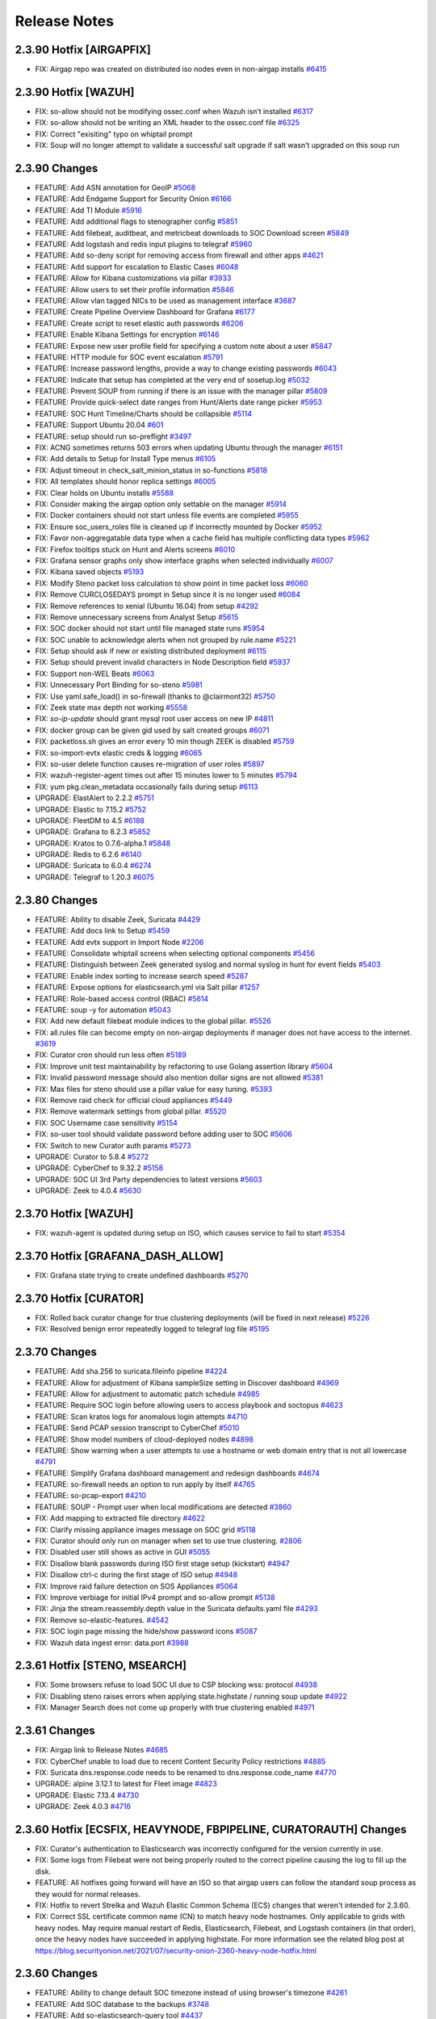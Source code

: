 .. _release-notes:

Release Notes
=============


2.3.90 Hotfix [AIRGAPFIX]
-------------------------

- FIX: Airgap repo was created on distributed iso nodes even in non-airgap installs `#6415 <https://github.com/Security-Onion-Solutions/securityonion/issues/6415>`_

2.3.90 Hotfix [WAZUH]
---------------------

- FIX: so-allow should not be modifying ossec.conf when Wazuh isn’t installed `#6317 <https://github.com/Security-Onion-Solutions/securityonion/issues/6317>`_
- FIX: so-allow should not be writing an XML header to the ossec.conf file `#6325 <https://github.com/Security-Onion-Solutions/securityonion/issues/6325>`_
- FIX: Correct "exisiting" typo on whiptail prompt
- FIX: Soup will no longer attempt to validate a successful salt upgrade if salt wasn’t upgraded on this soup run


2.3.90 Changes
----------------

- FEATURE: Add ASN annotation for GeoIP `#5068 <https://github.com/Security-Onion-Solutions/securityonion/issues/5068>`_
- FEATURE: Add Endgame Support for Security Onion `#6166 <https://github.com/Security-Onion-Solutions/securityonion/issues/6166>`_
- FEATURE: Add TI Module `#5916 <https://github.com/Security-Onion-Solutions/securityonion/issues/5916>`_
- FEATURE: Add additional flags to stenographer config `#5851 <https://github.com/Security-Onion-Solutions/securityonion/issues/5851>`_
- FEATURE: Add filebeat, auditbeat, and metricbeat downloads to SOC Download screen `#5849 <https://github.com/Security-Onion-Solutions/securityonion/issues/5849>`_
- FEATURE: Add logstash and redis input plugins to telegraf `#5960 <https://github.com/Security-Onion-Solutions/securityonion/issues/5960>`_
- FEATURE: Add so-deny script for removing access from firewall and other apps `#4621 <https://github.com/Security-Onion-Solutions/securityonion/issues/4621>`_
- FEATURE: Add support for escalation to Elastic Cases `#6048 <https://github.com/Security-Onion-Solutions/securityonion/issues/6048>`_
- FEATURE: Allow for Kibana customizations via pillar `#3933 <https://github.com/Security-Onion-Solutions/securityonion/issues/3933>`_
- FEATURE: Allow users to set their profile information `#5846 <https://github.com/Security-Onion-Solutions/securityonion/issues/5846>`_
- FEATURE: Allow vlan tagged NICs to be used as management interface `#3687 <https://github.com/Security-Onion-Solutions/securityonion/issues/3687>`_
- FEATURE: Create Pipeline Overview Dashboard for Grafana `#6177 <https://github.com/Security-Onion-Solutions/securityonion/issues/6177>`_
- FEATURE: Create script to reset elastic auth passwords `#6206 <https://github.com/Security-Onion-Solutions/securityonion/issues/6206>`_
- FEATURE: Enable Kibana Settings for encryption  `#6146 <https://github.com/Security-Onion-Solutions/securityonion/issues/6146>`_
- FEATURE: Expose new user profile field for specifying a custom note about a user `#5847 <https://github.com/Security-Onion-Solutions/securityonion/issues/5847>`_
- FEATURE: HTTP module for SOC event escalation `#5791 <https://github.com/Security-Onion-Solutions/securityonion/issues/5791>`_
- FEATURE: Increase password lengths, provide a way to change existing passwords `#6043 <https://github.com/Security-Onion-Solutions/securityonion/issues/6043>`_
- FEATURE: Indicate that setup has completed at the very end of sosetup.log `#5032 <https://github.com/Security-Onion-Solutions/securityonion/issues/5032>`_
- FEATURE: Prevent SOUP from running if there is an issue with the manager pillar `#5809 <https://github.com/Security-Onion-Solutions/securityonion/issues/5809>`_
- FEATURE: Provide quick-select date ranges from Hunt/Alerts date range picker `#5953 <https://github.com/Security-Onion-Solutions/securityonion/issues/5953>`_
- FEATURE: SOC Hunt Timeline/Charts should be collapsible `#5114 <https://github.com/Security-Onion-Solutions/securityonion/issues/5114>`_
- FEATURE: Support Ubuntu 20.04 `#601 <https://github.com/Security-Onion-Solutions/securityonion/issues/601>`_
- FEATURE: setup should run so-preflight `#3497 <https://github.com/Security-Onion-Solutions/securityonion/issues/3497>`_
- FIX: ACNG sometimes returns 503 errors when updating Ubuntu through the manager `#6151 <https://github.com/Security-Onion-Solutions/securityonion/issues/6151>`_
- FIX: Add details to Setup for Install Type menus `#6105 <https://github.com/Security-Onion-Solutions/securityonion/issues/6105>`_
- FIX: Adjust timeout in check_salt_minion_status in so-functions `#5818 <https://github.com/Security-Onion-Solutions/securityonion/issues/5818>`_
- FIX: All templates should honor replica settings `#6005 <https://github.com/Security-Onion-Solutions/securityonion/issues/6005>`_
- FIX: Clear holds on Ubuntu installs `#5588 <https://github.com/Security-Onion-Solutions/securityonion/issues/5588>`_
- FIX: Consider making the airgap option only settable on the manager `#5914 <https://github.com/Security-Onion-Solutions/securityonion/issues/5914>`_
- FIX: Docker containers should not start unless file events are completed `#5955 <https://github.com/Security-Onion-Solutions/securityonion/issues/5955>`_
- FIX: Ensure soc_users_roles file is cleaned up if incorrectly mounted by Docker `#5952 <https://github.com/Security-Onion-Solutions/securityonion/issues/5952>`_
- FIX: Favor non-aggregatable data type when a cache field has multiple conflicting data types `#5962 <https://github.com/Security-Onion-Solutions/securityonion/issues/5962>`_
- FIX: Firefox tooltips stuck on Hunt and Alerts screens `#6010 <https://github.com/Security-Onion-Solutions/securityonion/issues/6010>`_
- FIX: Grafana sensor graphs only show interface graphs when selected individually `#6007 <https://github.com/Security-Onion-Solutions/securityonion/issues/6007>`_
- FIX: Kibana saved objects `#5193 <https://github.com/Security-Onion-Solutions/securityonion/issues/5193>`_
- FIX: Modify Steno packet loss calculation to show point in time packet loss `#6060 <https://github.com/Security-Onion-Solutions/securityonion/issues/6060>`_
- FIX: Remove CURCLOSEDAYS prompt in Setup since it is no longer used `#6084 <https://github.com/Security-Onion-Solutions/securityonion/issues/6084>`_
- FIX: Remove references to xenial (Ubuntu 16.04) from setup `#4292 <https://github.com/Security-Onion-Solutions/securityonion/issues/4292>`_
- FIX: Remove unnecessary screens from Analyst Setup `#5615 <https://github.com/Security-Onion-Solutions/securityonion/issues/5615>`_
- FIX: SOC docker should not start until file managed state runs `#5954 <https://github.com/Security-Onion-Solutions/securityonion/issues/5954>`_
- FIX: SOC unable to acknowledge alerts when not grouped by rule.name `#5221 <https://github.com/Security-Onion-Solutions/securityonion/issues/5221>`_
- FIX: Setup should ask if new or existing distributed deployment `#6115 <https://github.com/Security-Onion-Solutions/securityonion/issues/6115>`_
- FIX: Setup should prevent invalid characters in Node Description field `#5937 <https://github.com/Security-Onion-Solutions/securityonion/issues/5937>`_
- FIX: Support non-WEL Beats `#6063 <https://github.com/Security-Onion-Solutions/securityonion/issues/6063>`_
- FIX: Unnecessary Port Binding for so-steno `#5981 <https://github.com/Security-Onion-Solutions/securityonion/issues/5981>`_
- FIX: Use yaml.safe_load() in so-firewall (thanks to @clairmont32) `#5750 <https://github.com/Security-Onion-Solutions/securityonion/issues/5750>`_
- FIX: Zeek state max depth not working `#5558 <https://github.com/Security-Onion-Solutions/securityonion/issues/5558>`_
- FIX: `so-ip-update` should grant mysql root user access on new IP `#4811 <https://github.com/Security-Onion-Solutions/securityonion/issues/4811>`_
- FIX: docker group can be given gid used by salt created groups `#6071 <https://github.com/Security-Onion-Solutions/securityonion/issues/6071>`_
- FIX: packetloss.sh gives an error every 10 min though ZEEK is disabled `#5759 <https://github.com/Security-Onion-Solutions/securityonion/issues/5759>`_
- FIX: so-import-evtx elastic creds & logging `#6065 <https://github.com/Security-Onion-Solutions/securityonion/issues/6065>`_
- FIX: so-user delete function causes re-migration of user roles `#5897 <https://github.com/Security-Onion-Solutions/securityonion/issues/5897>`_
- FIX: wazuh-register-agent times out after 15 minutes lower to 5 minutes `#5794 <https://github.com/Security-Onion-Solutions/securityonion/issues/5794>`_
- FIX: yum pkg.clean_metadata occasionally fails during setup `#6113 <https://github.com/Security-Onion-Solutions/securityonion/issues/6113>`_
- UPGRADE: ElastAlert to 2.2.2 `#5751 <https://github.com/Security-Onion-Solutions/securityonion/issues/5751>`_
- UPGRADE: Elastic to 7.15.2 `#5752 <https://github.com/Security-Onion-Solutions/securityonion/issues/5752>`_
- UPGRADE: FleetDM to 4.5 `#6188 <https://github.com/Security-Onion-Solutions/securityonion/issues/6188>`_
- UPGRADE: Grafana to 8.2.3 `#5852 <https://github.com/Security-Onion-Solutions/securityonion/issues/5852>`_
- UPGRADE: Kratos to 0.7.6-alpha.1 `#5848 <https://github.com/Security-Onion-Solutions/securityonion/issues/5848>`_
- UPGRADE: Redis to 6.2.6 `#6140 <https://github.com/Security-Onion-Solutions/securityonion/issues/6140>`_
- UPGRADE: Suricata to 6.0.4 `#6274 <https://github.com/Security-Onion-Solutions/securityonion/issues/6274>`_
- UPGRADE: Telegraf to 1.20.3 `#6075 <https://github.com/Security-Onion-Solutions/securityonion/issues/6075>`_


2.3.80 Changes
----------------

- FEATURE: Ability to disable Zeek, Suricata `#4429 <https://github.com/Security-Onion-Solutions/securityonion/issues/4429>`_
- FEATURE: Add docs link to Setup `#5459 <https://github.com/Security-Onion-Solutions/securityonion/issues/5459>`_
- FEATURE: Add evtx support in Import Node `#2206 <https://github.com/Security-Onion-Solutions/securityonion/issues/2206>`_
- FEATURE: Consolidate whiptail screens when selecting optional components `#5456 <https://github.com/Security-Onion-Solutions/securityonion/issues/5456>`_
- FEATURE: Distinguish between Zeek generated syslog and normal syslog in hunt for event fields `#5403 <https://github.com/Security-Onion-Solutions/securityonion/issues/5403>`_
- FEATURE: Enable index sorting to increase search speed `#5287 <https://github.com/Security-Onion-Solutions/securityonion/issues/5287>`_
- FEATURE: Expose options for elasticsearch.yml via Salt pillar `#1257 <https://github.com/Security-Onion-Solutions/securityonion/issues/1257>`_
- FEATURE: Role-based access control (RBAC) `#5614 <https://github.com/Security-Onion-Solutions/securityonion/issues/5614>`_
- FEATURE: soup -y for automation `#5043 <https://github.com/Security-Onion-Solutions/securityonion/issues/5043>`_
- FIX: Add new default filebeat module indices to the global pillar. `#5526 <https://github.com/Security-Onion-Solutions/securityonion/issues/5526>`_
- FIX: all.rules file can become empty on non-airgap deployments if manager does not have access to the internet. `#3619 <https://github.com/Security-Onion-Solutions/securityonion/issues/3619>`_
- FIX: Curator cron should run less often `#5189 <https://github.com/Security-Onion-Solutions/securityonion/issues/5189>`_
- FIX: Improve unit test maintainability by refactoring to use Golang assertion library  `#5604 <https://github.com/Security-Onion-Solutions/securityonion/issues/5604>`_
- FIX: Invalid password message should also mention dollar signs are not allowed `#5381 <https://github.com/Security-Onion-Solutions/securityonion/issues/5381>`_
- FIX: Max files for steno should use a pillar value for easy tuning. `#5393 <https://github.com/Security-Onion-Solutions/securityonion/issues/5393>`_
- FIX: Remove raid check for official cloud appliances `#5449 <https://github.com/Security-Onion-Solutions/securityonion/issues/5449>`_
- FIX: Remove watermark settings from global pillar. `#5520 <https://github.com/Security-Onion-Solutions/securityonion/issues/5520>`_
- FIX: SOC Username case sensitivity `#5154 <https://github.com/Security-Onion-Solutions/securityonion/issues/5154>`_
- FIX: so-user tool should validate password before adding user to SOC `#5606 <https://github.com/Security-Onion-Solutions/securityonion/issues/5606>`_
- FIX: Switch to new Curator auth params `#5273 <https://github.com/Security-Onion-Solutions/securityonion/pull/5273>`_
- UPGRADE: Curator to 5.8.4 `#5272 <https://github.com/Security-Onion-Solutions/securityonion/issues/5272>`_
- UPGRADE: CyberChef to 9.32.2 `#5158 <https://github.com/Security-Onion-Solutions/securityonion/issues/5158>`_
- UPGRADE: SOC UI 3rd Party dependencies to latest versions `#5603 <https://github.com/Security-Onion-Solutions/securityonion/issues/5603>`_
- UPGRADE: Zeek to 4.0.4 `#5630 <https://github.com/Security-Onion-Solutions/securityonion/issues/5630>`_


2.3.70 Hotfix [WAZUH]
----------------------

- FIX: wazuh-agent is updated during setup on ISO, which causes service to fail to start `#5354 <https://github.com/Security-Onion-Solutions/securityonion/issues/5354>`_

2.3.70 Hotfix [GRAFANA_DASH_ALLOW]
----------------------------------

- FIX: Grafana state trying to create undefined dashboards `#5270 <https://github.com/Security-Onion-Solutions/securityonion/pull/5270>`_

2.3.70 Hotfix [CURATOR]
-----------------------

- FIX: Rolled back curator change for true clustering deployments (will be fixed in next release) `#5226 <https://github.com/Security-Onion-Solutions/securityonion/issues/5226>`_
- FIX: Resolved benign error repeatedly logged to telegraf log file `#5195 <https://github.com/Security-Onion-Solutions/securityonion/issues/5195>`_

2.3.70 Changes
--------------

- FEATURE: Add sha.256 to suricata.fileinfo pipeline `#4224 <https://github.com/Security-Onion-Solutions/securityonion/issues/4224>`_
- FEATURE: Allow for adjustment of Kibana sampleSize setting in Discover dashboard `#4969 <https://github.com/Security-Onion-Solutions/securityonion/issues/4969>`_
- FEATURE: Allow for adjustment to automatic patch schedule `#4985 <https://github.com/Security-Onion-Solutions/securityonion/issues/4985>`_
- FEATURE: Require SOC login before allowing users to access playbook and soctopus `#4623 <https://github.com/Security-Onion-Solutions/securityonion/issues/4623>`_
- FEATURE: Scan kratos logs for anomalous login attempts `#4710 <https://github.com/Security-Onion-Solutions/securityonion/issues/4710>`_
- FEATURE: Send PCAP session transcript to CyberChef `#5010 <https://github.com/Security-Onion-Solutions/securityonion/issues/5010>`_
- FEATURE: Show model numbers of cloud-deployed nodes `#4898 <https://github.com/Security-Onion-Solutions/securityonion/issues/4898>`_
- FEATURE: Show warning when a user attempts to use a hostname or web domain entry that is not all lowercase `#4791 <https://github.com/Security-Onion-Solutions/securityonion/issues/4791>`_
- FEATURE: Simplify Grafana dashboard management and redesign dashboards `#4674 <https://github.com/Security-Onion-Solutions/securityonion/issues/4674>`_
- FEATURE: so-firewall needs an option to run apply by itself `#4765 <https://github.com/Security-Onion-Solutions/securityonion/issues/4765>`_
- FEATURE: so-pcap-export `#4210 <https://github.com/Security-Onion-Solutions/securityonion/issues/4210>`_
- FEATURE: SOUP - Prompt user when local modifications are detected  `#3860 <https://github.com/Security-Onion-Solutions/securityonion/issues/3860>`_
- FIX: Add mapping to extracted file directory `#4622 <https://github.com/Security-Onion-Solutions/securityonion/issues/4622>`_
- FIX: Clarify missing appliance images message on SOC grid `#5118 <https://github.com/Security-Onion-Solutions/securityonion/issues/5118>`_
- FIX: Curator should only run on manager when set to use true clustering. `#2806 <https://github.com/Security-Onion-Solutions/securityonion/issues/2806>`_
- FIX: Disabled user still shows as active in GUI `#5055 <https://github.com/Security-Onion-Solutions/securityonion/issues/5055>`_
- FIX: Disallow blank passwords during ISO first stage setup (kickstart) `#4947 <https://github.com/Security-Onion-Solutions/securityonion/issues/4947>`_
- FIX: Disallow ctrl-c during the first stage of ISO setup `#4948 <https://github.com/Security-Onion-Solutions/securityonion/issues/4948>`_
- FIX: Improve raid failure detection on SOS Appliances `#5064 <https://github.com/Security-Onion-Solutions/securityonion/issues/5064>`_
- FIX: Improve verbiage for initial IPv4 prompt and so-allow prompt `#5138 <https://github.com/Security-Onion-Solutions/securityonion/issues/5138>`_
- FIX: Jinja the stream.reassembly.depth value in the Suricata defaults.yaml file `#4293 <https://github.com/Security-Onion-Solutions/securityonion/issues/4293>`_
- FIX: Remove so-elastic-features. `#4542 <https://github.com/Security-Onion-Solutions/securityonion/issues/4542>`_
- FIX: SOC login page missing the hide/show password icons `#5087 <https://github.com/Security-Onion-Solutions/securityonion/issues/5087>`_
- FIX: Wazuh data ingest error: data.port `#3988 <https://github.com/Security-Onion-Solutions/securityonion/issues/3988>`_

2.3.61 Hotfix [STENO, MSEARCH]
------------------------------

- FIX: Some browsers refuse to load SOC UI due to CSP blocking wss: protocol `#4938 <https://github.com/Security-Onion-Solutions/securityonion/issues/4938>`_
- FIX: Disabling steno raises errors when applying state.highstate / running soup update `#4922 <https://github.com/Security-Onion-Solutions/securityonion/issues/4922>`_
- FIX: Manager Search does not come up properly with true clustering enabled `#4971 <https://github.com/Security-Onion-Solutions/securityonion/issues/4971>`_

2.3.61 Changes
--------------

- FIX: Airgap link to Release Notes `#4685 <https://github.com/Security-Onion-Solutions/securityonion/issues/4685>`_
- FIX: CyberChef unable to load due to recent Content Security Policy restrictions `#4885 <https://github.com/Security-Onion-Solutions/securityonion/issues/4885>`_
- FIX: Suricata dns.response.code needs to be renamed to dns.response.code_name `#4770 <https://github.com/Security-Onion-Solutions/securityonion/issues/4770>`_
- UPGRADE: alpine 3.12.1 to latest for Fleet image `#4823 <https://github.com/Security-Onion-Solutions/securityonion/issues/4823>`_
- UPGRADE: Elastic 7.13.4 `#4730 <https://github.com/Security-Onion-Solutions/securityonion/issues/4730>`_
- UPGRADE: Zeek 4.0.3 `#4716 <https://github.com/Security-Onion-Solutions/securityonion/issues/4716>`_

2.3.60 Hotfix [ECSFIX, HEAVYNODE, FBPIPELINE, CURATORAUTH] Changes
------------------------------------------------------------------
- FIX: Curator's authentication to Elasticsearch was incorrectly configured for the version currently in use.
- FIX: Some logs from Filebeat were not being properly routed to the correct pipeline causing the log to fill up the disk.
- FEATURE: All hotfixes going forward will have an ISO so that airgap users can follow the standard soup process as they would for normal releases.
- FIX: Hotfix to revert Strelka and Wazuh Elastic Common Schema (ECS) changes that weren't intended for 2.3.60.
- FIX: Correct SSL certificate common name (CN) to match heavy node hostnames. Only applicable to grids with heavy nodes. May require manual restart of Redis, Elasticsearch, Filebeat, and Logstash containers (in that order), once the heavy nodes have succeeded in applying highstate. For more information see the related blog post at https://blog.securityonion.net/2021/07/security-onion-2360-heavy-node-hotfix.html

2.3.60 Changes
--------------

- FEATURE: Ability to change default SOC timezone instead of using browser's timezone `#4261 <https://github.com/Security-Onion-Solutions/securityonion/issues/4261>`_
- FEATURE: Add SOC database to the backups `#3748 <https://github.com/Security-Onion-Solutions/securityonion/issues/3748>`_
- FEATURE: Add so-elasticsearch-query tool `#4437 <https://github.com/Security-Onion-Solutions/securityonion/issues/4437>`_
- FEATURE: Create a new Quick Drilldown option in SOC `#4469 <https://github.com/Security-Onion-Solutions/securityonion/issues/4469>`_
- FEATURE: Display Security Onion version number in so-setup `#3348 <https://github.com/Security-Onion-Solutions/securityonion/issues/3348>`_
- FEATURE: Elastic Auth `#1423 <https://github.com/Security-Onion-Solutions/securityonion/issues/1423>`_
- FEATURE: Implement retention policy for InfluxDB `#3264 <https://github.com/Security-Onion-Solutions/securityonion/issues/3264>`_
- FEATURE: New Grafana dashboards for InfluxDB RPs `#4609 <https://github.com/Security-Onion-Solutions/securityonion/issues/4609>`_
- FEATURE: Pillarize Filebeat Modules `#3859 <https://github.com/Security-Onion-Solutions/securityonion/issues/3859>`_
- FEATURE: Pivot from Alerts/Hunt to CyberChef `#4081 <https://github.com/Security-Onion-Solutions/securityonion/issues/4081>`_
- FEATURE: Pivot from SOC PCAP to CyberChef `#1596 <https://github.com/Security-Onion-Solutions/securityonion/issues/1596>`_
- FEATURE: Support adjustable SOC session timeout `#4586 <https://github.com/Security-Onion-Solutions/securityonion/issues/4586>`_
- FIX: Add a prompt when soup requires the path or cdrom device to be input `#3551 <https://github.com/Security-Onion-Solutions/securityonion/issues/3551>`_
- FIX: Add event_data to Elasticsearch template(s) `#4012 <https://github.com/Security-Onion-Solutions/securityonion/issues/4012>`_
- FIX: Allow for spaces in password on kickstart script (ISO)  `#1079 <https://github.com/Security-Onion-Solutions/securityonion/issues/1079>`_
- FIX: Change Acknowledge, Escalate, and expandEvent buttons from title to tooltip `#4497 <https://github.com/Security-Onion-Solutions/securityonion/issues/4497>`_
- FIX: Disallow so-suricata-start from running on the manager node `#2977 <https://github.com/Security-Onion-Solutions/securityonion/issues/2977>`_
- FIX: Ensure fixed PCAP files are readable by Suricata during so-import-pcap execution `#4636 <https://github.com/Security-Onion-Solutions/securityonion/issues/4636>`_
- FIX: Fail curl requests if the remote server responds with a failing status code `#4266 <https://github.com/Security-Onion-Solutions/securityonion/issues/4266>`_
- FIX: Implement error handling for soup `#3220 <https://github.com/Security-Onion-Solutions/securityonion/issues/3220>`_
- FIX: Improve PCAP job lookup performance by providing a tighter time range `#4320 <https://github.com/Security-Onion-Solutions/securityonion/issues/4320>`_
- FIX: Improve administrative username password prompt to prevent backspacing into text (ISO) `#3099 <https://github.com/Security-Onion-Solutions/securityonion/issues/3099>`_
- FIX: Improve soup for older installs `#4617 <https://github.com/Security-Onion-Solutions/securityonion/issues/4617>`_
- FIX: Include secure HTTP headers in nginx responses `#4267 <https://github.com/Security-Onion-Solutions/securityonion/issues/4267>`_
- FIX: Increase default search and proxy timeouts to 5 minutes `#4321 <https://github.com/Security-Onion-Solutions/securityonion/issues/4321>`_
- FIX: OS passwords including special characters like $ and ! `#4249 <https://github.com/Security-Onion-Solutions/securityonion/issues/4249>`_
- FIX: Prevent highstate failure during soup `#3559 <https://github.com/Security-Onion-Solutions/securityonion/issues/3559>`_
- FIX: Prevent so-thehive-cortex from continuing to build if an issue is encountered installing Python packages `#4032 <https://github.com/Security-Onion-Solutions/securityonion/issues/4032>`_
- FIX: Setup should not prompt for node description when running import or eval `#4004 <https://github.com/Security-Onion-Solutions/securityonion/issues/4004>`_
- FIX: Trying to delete old pcap job results in error `#4528 <https://github.com/Security-Onion-Solutions/securityonion/issues/4528>`_
- FIX: Websocket session cleanup overly aggressive `#4598 <https://github.com/Security-Onion-Solutions/securityonion/issues/4598>`_
- FIX: so-user should support spaces in passwords for Fleet and TheHive users `#4460 <https://github.com/Security-Onion-Solutions/securityonion/issues/4460>`_
- FIX: zeek leaving post-terminate crash logs on every shutdown `#4461 <https://github.com/Security-Onion-Solutions/securityonion/issues/4461>`_
- UPGRADE: Elastic to 7.13 `#4313 <https://github.com/Security-Onion-Solutions/securityonion/issues/4313>`_
- UPGRADE: Kratos to 0.6.3-alpha.1 `#4282 <https://github.com/Security-Onion-Solutions/securityonion/issues/4282>`_
- UPGRADE: Redmine 4.2 (For Playbook) `#4159 <https://github.com/Security-Onion-Solutions/securityonion/issues/4159>`_
- UPGRADE: Suricata 6.0.3 `#4661 <https://github.com/Security-Onion-Solutions/securityonion/issues/4661>`_

2.3.52 Changes
--------------

- FIX: packetloss.sh can cause Zeek to segfault `#4398 <https://github.com/Security-Onion-Solutions/securityonion/issues/4398>`_
- FIX: soup now generates repo tarball with correct folder structure `#4368 <https://github.com/Security-Onion-Solutions/securityonion/issues/4368>`_
- UPGRADE: Zeek 4.0.2 `#4395 <https://github.com/Security-Onion-Solutions/securityonion/issues/4395>`_

2.3.51 Changes
--------------

- FIX: Mixed case sensor hostnames lead to incomplete PCAP jobs `#4220 <https://github.com/Security-Onion-Solutions/securityonion/issues/4220>`_
- FIX: Reconcile InfluxDB/Grafana containers in certain setup modes `#4207 <https://github.com/Security-Onion-Solutions/securityonion/issues/4207>`_
- FIX: Turn down log level for Salt States and Zeek `#4231 <https://github.com/Security-Onion-Solutions/securityonion/issues/4231>`_
- FIX: Correct downloaded PCAP filename `#4234 <https://github.com/Security-Onion-Solutions/securityonion/issues/4234>`_
- FIX: Truncate /root/wait_for_web_response.log before each wait invocation `#4247 <https://github.com/Security-Onion-Solutions/securityonion/issues/4247>`_

2.3.50 Changes
--------------

- FEATURE: Add EPS Stats for Filebeat `#3872 <https://github.com/Security-Onion-Solutions/securityonion/issues/3872>`_
- FEATURE: Add copy-to-clipboard quick action menu option for copying a single field and value as 'field:value' `#3937 <https://github.com/Security-Onion-Solutions/securityonion/issues/3937>`_
- FEATURE: Add raid and so-status monitoring to SOC grid page `#3584 <https://github.com/Security-Onion-Solutions/securityonion/issues/3584>`_
- FEATURE: Add so-status to telegraf script executions and return a value `#3582 <https://github.com/Security-Onion-Solutions/securityonion/issues/3582>`_
- FEATURE: Add zeekctl wrapper script `#3441 <https://github.com/Security-Onion-Solutions/securityonion/issues/3441>`_
- FEATURE: Allow users to set an optional description for the node during setup `#2404 <https://github.com/Security-Onion-Solutions/securityonion/issues/2404>`_
- FEATURE: Initial implementation of enhanced websocket management `#3691 <https://github.com/Security-Onion-Solutions/securityonion/issues/3691>`_
- FEATURE: Combine proxy + package update questions into one menu `#3807 <https://github.com/Security-Onion-Solutions/securityonion/issues/3807>`_
- FEATURE: Configure NTP in Setup `#3053 <https://github.com/Security-Onion-Solutions/securityonion/issues/3053>`_
- FEATURE: Logstash pipeline stats wrapper `#3531 <https://github.com/Security-Onion-Solutions/securityonion/issues/3531>`_
- FEATURE: Need a way to have Hunt/Alerts perform groupbys that can optionally include event's that don't have a match for a group `#2347 <https://github.com/Security-Onion-Solutions/securityonion/issues/2347>`_
- FEATURE: Osquery WEL - Differentiate between Event & Ingest Timestamp `#3858 <https://github.com/Security-Onion-Solutions/securityonion/issues/3858>`_
- FEATURE: Provide customizable Login page banner content using markdown format `#3659 <https://github.com/Security-Onion-Solutions/securityonion/issues/3659>`_
- FEATURE: Provide customizable Overview tab content using markdown format `#3601 <https://github.com/Security-Onion-Solutions/securityonion/issues/3601>`_
- FEATURE: Redirect expired login form back to login page instead of showing error `#3690 <https://github.com/Security-Onion-Solutions/securityonion/issues/3690>`_
- FEATURE: Redirect to login when session expires `#3222 <https://github.com/Security-Onion-Solutions/securityonion/issues/3222>`_
- FEATURE: Show final selected options menu at the end of install `#3197 <https://github.com/Security-Onion-Solutions/securityonion/issues/3197>`_
- FEATURE: Show node and overall grid EPS on Grid Page `#3823 <https://github.com/Security-Onion-Solutions/securityonion/issues/3823>`_
- FEATURE: Telegraf should check for additional metrics if it is running on an appliance `#2716 <https://github.com/Security-Onion-Solutions/securityonion/issues/2716>`_
- FEATURE: VIM YAML Syntax Highlighting `#3966 <https://github.com/Security-Onion-Solutions/securityonion/issues/3966>`_
- FEATURE: allow for salt-minion start to be delayed on system start `#3543 <https://github.com/Security-Onion-Solutions/securityonion/issues/3543>`_
- FEATURE: check manager services (salt-master, so-status) during setup on a node `#1978 <https://github.com/Security-Onion-Solutions/securityonion/issues/1978>`_
- FEATURE: soup should check for OS updates `#3489 <https://github.com/Security-Onion-Solutions/securityonion/issues/3489>`_
- FIX: Alerts Total Found value should update when acknowledging or escalating `#2494 <https://github.com/Security-Onion-Solutions/securityonion/issues/2494>`_
- FIX: Alerts severity sort order `#1741 <https://github.com/Security-Onion-Solutions/securityonion/issues/1741>`_
- FIX: Change bro packet loss to be once per 2 minutes vs 30s `#3583 <https://github.com/Security-Onion-Solutions/securityonion/issues/3583>`_
- FIX: Check Zeek index close and delete settings for existing deployments `#3575 <https://github.com/Security-Onion-Solutions/securityonion/issues/3575>`_
- FIX: Firewall rules added via pillar only applies last hostgroup of the defined chain `#3709 <https://github.com/Security-Onion-Solutions/securityonion/issues/3709>`_
- FIX: Hunt not properly escaping special characters in Windows sysmon logs. `#3648 <https://github.com/Security-Onion-Solutions/securityonion/issues/3648>`_
- FIX: Hunt query for HTTP EXE downloads should work for both Zeek and Suricata `#3753 <https://github.com/Security-Onion-Solutions/securityonion/issues/3753>`_
- FIX: Incorrect retry syntax in CA and SSL states `#3948 <https://github.com/Security-Onion-Solutions/securityonion/issues/3948>`_
- FIX: Playbook Alert/Hunt showing incorrect timestamp `#2071 <https://github.com/Security-Onion-Solutions/securityonion/issues/2071>`_
- FIX: Properly handle unauthorized responses during API requests from SOC app `#2908 <https://github.com/Security-Onion-Solutions/securityonion/issues/2908>`_
- FIX: Reformat date/time on Grid and PCAP pages to enable sorting `#2686 <https://github.com/Security-Onion-Solutions/securityonion/issues/2686>`_
- FIX: Rename Fleet link in SOC to FleetDM `#3569 <https://github.com/Security-Onion-Solutions/securityonion/issues/3569>`_
- FIX: Suricata compress script should send it's output to /dev/null `#3917 <https://github.com/Security-Onion-Solutions/securityonion/issues/3917>`_
- FIX: Suricata cpu-affinity not being set if suriprocs is defined in minion pillar file. `#3926 <https://github.com/Security-Onion-Solutions/securityonion/issues/3926>`_
- FIX: TheHive Case Creation from Kibana Failure `#3870 <https://github.com/Security-Onion-Solutions/securityonion/issues/3870>`_
- FIX: WEL Shipping via Wazuh broken `#3857 <https://github.com/Security-Onion-Solutions/securityonion/issues/3857>`_
- FIX: Zeek Intel not working `#3850 <https://github.com/Security-Onion-Solutions/securityonion/issues/3850>`_
- FIX: ingest.timestamp should be date type `#3629 <https://github.com/Security-Onion-Solutions/securityonion/issues/3629>`_
- FIX: nmcli error during setup on Ubuntu + AMI `#3598 <https://github.com/Security-Onion-Solutions/securityonion/issues/3598>`_
- FIX: salt upgrade failure with versionlock `#3501 <https://github.com/Security-Onion-Solutions/securityonion/issues/3501>`_
- FIX: setup tries to connect to url used for proxy test even if the user chooses not to set one up `#3784 <https://github.com/Security-Onion-Solutions/securityonion/issues/3784>`_
- FIX: so-playbook-sync should only have one instance running `#3568 <https://github.com/Security-Onion-Solutions/securityonion/issues/3568>`_
- FIX: so-ssh-harden needs improvement `#3600 <https://github.com/Security-Onion-Solutions/securityonion/issues/3600>`_
- FIX: soup does not update /etc/soversion on distributed nodes `#3602 <https://github.com/Security-Onion-Solutions/securityonion/issues/3602>`_
- UPGRADE: Elastalert to 0.2.4-alt3 `#3947 <https://github.com/Security-Onion-Solutions/securityonion/issues/3947>`_
- UPGRADE: Salt 3003 `#3854 <https://github.com/Security-Onion-Solutions/securityonion/issues/3854>`_
- UPGRADE: Upgrade Grafana to 7.5.4 `#3916 <https://github.com/Security-Onion-Solutions/securityonion/issues/3916>`_
- UPGRADE: Upgrade external dependencies used by SOC `#3545 <https://github.com/Security-Onion-Solutions/securityonion/issues/3545>`_

2.3.50 Known Issues
-------------------

- If you had previously enabled Elastic Features and then upgrade to Security Onion 2.3.50 or higher, you may notice some features missing in Kibana. You can enable or disable features as necessary by clicking the main menu in the upper left corner, then click “Stack Management”, then click “Spaces”, then click “Default”. For more information, please see https://www.elastic.co/guide/en/kibana/master/xpack-spaces.html#spaces-control-feature-visibility.
- If you have node names in mixed case (rather than all lower case), the Grid page may show the nodes as being in the ``Fault`` state. This is a cosmetic issue and has been resolved with a hotfix: https://blog.securityonion.net/2021/05/security-onion-2350-hotfix-available.html

2.3.40 Changes
--------------

- FEATURE: Add option for HTTP Method Specification/POST to Hunt/Alerts Actions `#2904 <https://github.com/Security-Onion-Solutions/securityonion/issues/2904>`_
- FEATURE: Add option to configure proxy for various tools used during setup + persist the proxy configuration `#529 <https://github.com/Security-Onion-Solutions/securityonion/issues/529>`_
- FEATURE: Alerts/Hunt - Provide method for base64-encoding pivot value `#1749 <https://github.com/Security-Onion-Solutions/securityonion/issues/1749>`_
- FEATURE: Allow users to customize links in SOC `#1248 <https://github.com/Security-Onion-Solutions/securityonion/issues/1248>`_
- FEATURE: Display user who requested PCAP in SOC `#2775 <https://github.com/Security-Onion-Solutions/securityonion/issues/2775>`_
- FEATURE: Make SOC browser app connection timeouts adjustable `#2408 <https://github.com/Security-Onion-Solutions/securityonion/issues/2408>`_
- FEATURE: Move to FleetDM `#3483 <https://github.com/Security-Onion-Solutions/securityonion/issues/3483>`_
- FEATURE: Reduce field cache expiration from 1d to 5m, and expose value as a salt pillar `#3537 <https://github.com/Security-Onion-Solutions/securityonion/issues/3537>`_
- FEATURE: Refactor docker_clean salt state to use loop w/ inspection instead of hardcoded image list `#3113 <https://github.com/Security-Onion-Solutions/securityonion/issues/3113>`_
- FEATURE: Run so-ssh-harden during setup `#1932 <https://github.com/Security-Onion-Solutions/securityonion/issues/1932>`_
- FEATURE: SOC should only display links to tools that are enabled `#1643 <https://github.com/Security-Onion-Solutions/securityonion/issues/1643>`_
- FEATURE: Update Sigmac Osquery Field Mappings `#3137 <https://github.com/Security-Onion-Solutions/securityonion/issues/3137>`_
- FEATURE: User must accept the Elastic licence during setup `#3233 <https://github.com/Security-Onion-Solutions/securityonion/issues/3233>`_
- FEATURE: soup should output more guidance for distributed deployments at the end `#3340 <https://github.com/Security-Onion-Solutions/securityonion/issues/3340>`_
- FEATURE: soup should provide some initial information and then prompt the user to continue `#3486 <https://github.com/Security-Onion-Solutions/securityonion/issues/3486>`_
- FIX: Add cronjob for so-suricata-eve-clean script `#3515 <https://github.com/Security-Onion-Solutions/securityonion/issues/3515>`_
- FIX: Change Elasticsearch heap formula `#1686 <https://github.com/Security-Onion-Solutions/securityonion/issues/1686>`_
- FIX: Create a post install version loop in soup `#3102 <https://github.com/Security-Onion-Solutions/securityonion/issues/3102>`_
- FIX: Custom Kibana settings are not being applied properly on upgrades `#3254 <https://github.com/Security-Onion-Solutions/securityonion/issues/3254>`_
- FIX: Hunt query issues with quotes `#3320 <https://github.com/Security-Onion-Solutions/securityonion/issues/3320>`_
- FIX: IP Addresses don't work with .security `#3327 <https://github.com/Security-Onion-Solutions/securityonion/issues/3327>`_
- FIX: Improve DHCP leases query in Hunt `#3395 <https://github.com/Security-Onion-Solutions/securityonion/issues/3395>`_
- FIX: Improve Setup verbiage `#3422 <https://github.com/Security-Onion-Solutions/securityonion/issues/3422>`_
- FIX: Improve Suricata DHCP logging and parsing `#3397 <https://github.com/Security-Onion-Solutions/securityonion/issues/3397>`_
- FIX: Keep RELATED,ESTABLISHED rules at the top of iptables chains `#3288 <https://github.com/Security-Onion-Solutions/securityonion/issues/3288>`_
- FIX: Populate http.status_message field `#3408 <https://github.com/Security-Onion-Solutions/securityonion/issues/3408>`_
- FIX: Remove "types removal" deprecation messages from elastic log. `#3345 <https://github.com/Security-Onion-Solutions/securityonion/issues/3345>`_
- FIX: Reword + fix formatting on ES data storage prompt `#3205 <https://github.com/Security-Onion-Solutions/securityonion/issues/3205>`_
- FIX: SMTP shoud read SNMP on Kibana SNMP view `#3413 <https://github.com/Security-Onion-Solutions/securityonion/issues/3413>`_
- FIX: Sensors can temporarily show offline while processing large PCAP jobs `#3279 <https://github.com/Security-Onion-Solutions/securityonion/issues/3279>`_
- FIX: Soup should log to the screen as well as to a file `#3467 <https://github.com/Security-Onion-Solutions/securityonion/issues/3467>`_
- FIX: Strelka port 57314 not immediately relinquished upon restart `#3457 <https://github.com/Security-Onion-Solutions/securityonion/issues/3457>`_
- FIX: Switch SOC to pull from fieldcaps API due to field caching changes in Kibana 7.11 `#3502 <https://github.com/Security-Onion-Solutions/securityonion/issues/3502>`_
- FIX: Syntax error in /etc/sysctl.d/99-reserved-ports.conf `#3308 <https://github.com/Security-Onion-Solutions/securityonion/issues/3308>`_
- FIX: Telegraf hardcoded to use https and is not aware of elasticsearch features `#2061 <https://github.com/Security-Onion-Solutions/securityonion/issues/2061>`_
- FIX: Zeek Index Close and Delete Count for curator `#3274 <https://github.com/Security-Onion-Solutions/securityonion/issues/3274>`_
- FIX: so-cortex-user-add and so-cortex-user-enable use wrong pillar value for api key `#3388 <https://github.com/Security-Onion-Solutions/securityonion/issues/3388>`_
- FIX: so-rule does not completely apply change `#3289 <https://github.com/Security-Onion-Solutions/securityonion/issues/3289>`_
- FIX: soup should recheck disk space after it tries to clean up. `#3235 <https://github.com/Security-Onion-Solutions/securityonion/issues/3235>`_
- UPGRADE: Elastic 7.11.2 `#3389 <https://github.com/Security-Onion-Solutions/securityonion/issues/3389>`_
- UPGRADE: Suricata 6.0.2 `#3217 <https://github.com/Security-Onion-Solutions/securityonion/issues/3217>`_
- UPGRADE: Zeek 4 `#3216 <https://github.com/Security-Onion-Solutions/securityonion/issues/3216>`_
- UPGRADE: Zeek container to use Python 3 `#1113 <https://github.com/Security-Onion-Solutions/securityonion/issues/1113>`_
- UPGRADE: docker-ce to latest `#3493 <https://github.com/Security-Onion-Solutions/securityonion/issues/3493>`_

2.3.40 Known Issues
-------------------

- There was a typo in the Zeek index close and delete settings. We've fixed this for new installs in https://github.com/Security-Onion-Solutions/securityonion/issues/3274. If your deployment has more than 45 days of open Zeek indices, you may want to review these settings in ``/opt/so/saltstack/local/pillar/global.sls`` and modify them as necessary. This is being tracked in https://github.com/Security-Onion-Solutions/securityonion/issues/3575.
- If you had previously enabled Elastic Features and then upgrade to Security Onion 2.3.40 or higher, you may notice some features missing in Kibana. You can enable or disable features as necessary by clicking the main menu in the upper left corner, then click “Stack Management”, then click “Spaces”, then click “Default”. For more information, please see https://www.elastic.co/guide/en/kibana/master/xpack-spaces.html#spaces-control-feature-visibility.
- If you upgrade to 2.3.40 and then :ref:`kibana` says ``Kibana server is not ready yet`` even after waiting a few minutes for it to fully initialize, then take a look at the Diagnostic Logging section of the :ref:`kibana` section.

2.3.30 Changes
--------------

- Zeek is now at version 3.0.13.
- CyberChef is now at version 9.27.2. 
- Elastic components are now at version 7.10.2. This is the last version that uses the Apache license.
- Suricata is now at version 6.0.1.
- Salt is now at version 3002.5.
- Suricata metadata parsing is now vastly improved.
- If you choose Suricata for metadata parsing, it will now extract files from the network and send them to Strelka. You can add additional mime types here: https://github.com/Security-Onion-Solutions/securityonion/blob/dev/salt/idstools/sorules/extraction.rules
- It is now possible to filter Suricata events from being written to the logs. This is a new Suricata 6 feature. We have included some examples here: https://github.com/Security-Onion-Solutions/securityonion/blob/dev/salt/idstools/sorules/filters.rules
- The Kratos docker container will now perform DNS lookups locally before reaching out to the network DNS provider.
- Network configuration is now more compatible with manually configured OpenVPN or Wireguard VPN interfaces. 
- so-sensor-clean will no longer spawn multiple instances.
- Suricata eve.json logs will now be cleaned up after 7 days. This can be changed via the pillar setting.
- Fixed a security issue where the backup directory had improper file permissions. 
- The automated backup script on the manager now backs up all keys along with the salt configurations. Backup retention is now set to 7 days.
- Strelka logs are now being rotated properly. 
- Elastalert can now be customized via a pillar. 
- Introduced new script ``so-monitor-add`` that allows the user to easily add interfaces to the bond for monitoring.
- Setup now validates all user input fields to give up-front feedback if an entered value is invalid.
- There have been several changes to improve install reliability. Many install steps have had their validation processes reworked to ensure that required tasks have been completed before moving on to the next step of the install.
- Users are now warned if they try to set "securityonion" as their hostname. 
- The ISO should now identify xvda and nvme devices as install targets.
- At the end of the first stage of the ISO setup, the ISO device should properly unmount and eject.
- The text selection of choosing Suricata vs Zeek for metadata is now more descriptive.
- The logic for properly setting the LOG_SIZE_LIMIT variable has been improved.
- When installing on Ubuntu, Setup will now wait for cloud init to complete before trying to start the install of packages.
- The firewall state runs considerably faster now. 
- ICMP timestamps are now disabled.
- Copyright dates on all Security Onion specific files have been updated.
- `so-tcpreplay` (and indirectly `so-test`) should now work properly.
- The Zeek packet loss script is now more accurate.
- Grafana now includes an estimated EPS graph for events ingested on the manager.
- Updated Elastalert to release `0.2.4-alt2` based on the https://github.com/jertel/elastalert alt branch.
- Pivots from Alerts/Hunts to action links will properly URI encode values.
- Hunt timeline graph will properly scale the data point interval based on the search date range.
- Grid interface will properly show "Search" as the node type instead of "so-node".
- Import node now supports airgap environments.
- The so-mysql container will now show "healthy" when viewing the `docker ps` output.
- The Soctopus configuration now uses private IPs instead of public IPs, allowing network communications to succeed within the grid.
- The Correlate action in Hunt now groups the OR filters together to ensure subsequent user-added filters are correctly ANDed to the entire OR group.
- Add support to `so-firewall` script to display existing port groups and host groups.
- Hive init during Setup will now properly check for a running ES instance and will retry connectivity checks to TheHive before proceeding.
- Changes to the .security analyzer yields more accurate query results when using Playbook.
- Several Hunt queries have been updated.
- The pfSense firewall log parser has been updated to improve compatibility.
- Kibana dashboard hyperlinks have been updated for faster navigation.
- Added a new ``so-rule`` script to make it easier to disable, enable, and modify SIDs.
- ISO now gives the option to just configure the network during setup.

2.3.30 Known Issues
-------------------

- Heavy Nodes are currently not compatible with Elastic true clustering: https://github.com/Security-Onion-Solutions/securityonion/issues/3226
- Custom Kibana settings are not being applied properly on upgrades: https://github.com/Security-Onion-Solutions/securityonion/issues/3254

2.3.21 Changes
--------------

- soup has been refactored. You will need to run it a few times to get all the changes properly. We are working on making this even easier for future releases.
- soup now has awareness of Elastic Features and now downloads the appropriate Docker containers.
- The Sensors interface has been renamed to Grid. This interface now includes all Security Onion nodes.
- Grid interface now includes the status of the node. The status currently shows either Online (blue) or Offline (orange). If a node does not check-in on time then it will be marked as Offline.
- Grid interface now includes the IP and Role of each node in the grid. 
- Grid interface includes a new Filter search input to filter the visible list of grid nodes to a desired subset. As an example, typing in "sensor" will hide all nodes except those that behave as a sensor.
- The Grid description field can now be customized via the local minion pillar file for each node.
- SOC will now draw attention to an unhealthy situation within the grid or with the connection between the user's browser and the manager node. For example, when the Grid has at least one Offline node the SOC interface will show an exclamation mark in front of the browser tab's title and an exclamation mark next to the Grid menu option in SOC. Additionally, the favicon will show an orange marker in the top-right corner (dynamic favicons not supported in Safari). Additionally, if the user's web browser is unable to communicate with the manager the unhealth indicators appear along with a message at the top of SOC that states there is a connection problem.
- Docker has been upgraded to the latest version.
- Docker should be more reliable now as Salt is now managing daemon.json.
- You can now install Elastic in a traditional cluster. When setting up the manager select Advanced and follow the prompts. Replicas are controlled in global.sls.
- You can now use Hot and Warm routing with Elastic in a traditional cluster. You can change the box.type in the minion's sls file. You will need to create a curator job to re-tag the indexes based on your criteria.
- Telegraf has been updated to version 1.16.3.
- Grafana has been updated to 7.3.4 to resolve some XSS vulnerabilities.
- Grafana graphs have been changed to graphs vs guages so alerting can be set up. 
- Grafana is now completely pillarized, allowing users to customize alerts and making it customizable for email, Slack, etc. See the docs here: https://securityonion.net/docs/grafana
- Yara rules now should properly install on non-airgap installs. Previously, users had to wait for an automated job to place them in the correct location.
- Strelka backend will not stop itself any more. Previously, its behavior was to shut itself down after fifteen minutes and wait for Salt to restart it to look for work before shutting down again.
- Strelka daily rule updates are now logged to `/nsm/strelka/log/yara-update.log`
- Several changes to the setup script to improve install reliability.
- Airgap now supports the import node type.
- Custom Zeek file extraction values in the pillar now work properly.
- TheHive has been updated to support Elastic 7.
- Cortex image now includes whois package to correct an issue with the CERTatPassiveDNS analyzer.
- Hunt and Alert quick action menu has been refactored into submenus.
- New clipboard quick actions now allow for copying fields or entire events to the clipboard.
- PCAP Add Job form now retains previous job details for quickly adding additional jobs. A new Clear button now exists at the bottom of this form to clear out these fields and forget the previous job details.
- PCAP Add Job form now allows users to perform arbitrary PCAP lookups of imported PCAP data (data imported via the `so-import-pcap` script).
- Downloads page now allows direct download of Wazuh agents for Linux, Mac, and Windows from the manager, and shows the version of Wazuh and Elastic installed with Security Onion.
- PCAP job interface now shows additional job filter criteria when expanding the job filter details.
- Upgraded authentication backend to Kratos 0.5.5.
- SOC tables with the "Rows per Page" dropdown no longer show truncated page counts.
- Several Hunt errors are now more descriptive, particularly those around malformed queries.
- SOC Error banner has been improved to avoid showing raw HTML syntax, making connection and server-side errors more readable.
- Hunt and Alerts interfaces will now allow pivoting to PCAP from a group of results if the grouped results contain a network.community_id field.
- New "Correlate" quick action will pivot to a new Hunt search for all events that can be correlated by at least one of various event IDs.
- Fixed bug that caused some Hunt queries to not group correctly without a .keyword suffix. This has been corrected so that the .keyword suffix is no longer necessary on those groupby terms.
- Fixed issue where PCAP interface loses formatting and color coding when opening multiple PCAP tabs.
- Alerts interface now has a Refresh button that allows users to refresh the current alerts view without refreshing the entire SOC application.
- Hunt and Alerts interfaces now have an auto-refresh dropdown that will automatically refresh the current view at the selected frequency.
- The `so-elastalert-test` script has been refactored to work with Security Onion 2.3.
- The included Logstash image now includes Kafka plugins.
- Wazuh agent registration process has been improved to support slower hardware and networks.
- An Elasticsearch ingest pipeline has been added for suricata.ftp_data.
- Elasticsearch's indices.query.bool.max_clause_count value has been increased to accommodate a slightly larger number of fields (1024 -> 1500) when querying using a wildcard.
- On nodes being added to an existing grid, setup will compare the version currently being installed to the manager (>=2.3.20), pull the correct Security Onion version from the manager if there is a mismatch, and run that version.
- Setup will gather any errors found during a failed install into /root/errors.log for easy copy/paste and debugging.
- Selecting Suricata as the metadata engine no longer results in the install failing.
- so-rule-update now accepts arguments to idstools.  For example, ``so-rule-update -f`` will force idstools to pull rules, ignoring the default 15-minute pull limit. 



2.3.10 Changes
--------------

- UEFI installs with multiple disks should work as intended now.
- Telegraf scripts will now make sure they are not already running before execution.
- You are now prompted during setup if you want to change the docker IP range. If you change this it needs to be the same on all nodes in the grid.
- Soup will now download the new containers before stopping anything. If anything fails it will now exit and leave the grid at the current version.
- All containers are now hosted on quay.io to prevent pull limitations. We are now using GPG keys to determine if the image is from Security Onion.
- Osquery installers have been updated to osquery 4.5.1
- Fix for bug where Playbook was not removing the Elastalert rules for inactive Plays
- Exifdata reported by Strelka is now constrained to a single multi-valued field to prevent mapping explosion (scan.exiftool). 
- Resolved issue with Navigator layer(s) not loading correctly.
- Wazuh authd is now started by default on port 1515/tcp.
- Wazuh API default credentials are now removed after setup.  Scripts have been added for API user management.
- Upgraded Salt to 3002.2 due to CVEs.
- If salt-minion is unable to apply states after the defined threshold, we assume salt-minion is in a bad state and the salt-minion service will be restarted.
- Fixed bug that prevented mysql from installing for Fleet if Playbook wasn't also installed.
- so-status will now show ``STARTING`` or ``WAIT_START``, instead of ``ERROR`` if so-status is run before a salt highstate has started or finished for the first time after system startup
- Stenographer can now be disabled on a sensor node by setting the pillar ``steno:enabled:false`` in its ``minion.sls`` file or globally if set in the ``global.sls`` file
- Added ``so-ssh-harden`` script that runs the commands listed in :ref:`ssh`.
- NGINX now redirects the browser to the hostname/IP address/FQDN based on ``global:url_base``
- MySQL state now waits for MySQL server to respond to a query before completing
- Added Analyst option to network installs
- Acknowledging (and Escalating) alerts did not consistently remove the alert from the visible list; this has been corrected.
- Escalating alerts that have a ``rule.case_template`` field defined will automatically assign that case template to the case generated in TheHive.
- Alerts and Hunt interface quick action bar has been converted into a vertical menu to improve quick action option clarity. Related changes also eliminated the issues that occurred when the quick action bar was appearing to the left of the visible browser area.
- Updated Go to newer version to fix a timezone, daylight savings time (DST) issue that resulted in Alerts and Hunt interfaces not consistently showing results.
- Improved Hunt and Alert table sorting.
- Alerts interface now allows absolute time searches.
- Alerts interface 'Hunt' quick action is now working as intended.
- Alerts interface 'Ack' icon tooltip has been changed from 'Dismiss' to 'Acknowledge' for consistency.
- Hunt interface bar charts will now show the quick action menu when clicked instead of assuming the click was intended to add an include filter.
- Hunt interface quick action will now cast a wider net on field searches.
- Now explicitly preventing the use of a dollar sign ($) character in web user passwords during setup.
- Cortex container will now restart properly if the SO host was not gracefully shutdown.
- Added syslog plugin to the logstash container; this is not in-use by default but available for those users that choose to use it.
- Winlogbeat download package is now available from the SOC Downloads interface.
- Upgraded Kratos authentication system.
- Added new Reset Defaults button to the SOC Profile Settings interface which allows users to reset all local browser SOC customizations back to their defaults. This includes things like default sort column, sort order, items per page, etc.

2.3.10 Known Issues
-------------------

- For Ubuntu, non master nodes, you may need to ssh to each node and run ``salt-call state.highstate`` in order initiate the update. To verify if this needs to be done on remote nodes, from the master, run ``salt \* pkg.version salt-minion`` after 30 minutes following the initial soup update. If the node does not return that is it running Salt 3002.2, then the node will need to manually be highstated locally from the node to complete the update.

- During soup, you may see the following during the first highstate run, it can be ignored: ``Rendering SLS '<some_sls_here>' failed: Jinja variable 'list object' has no attribute 'values'``. The second highstate will complete without that error.

- During install or soup, there is a false positive failure condition that can occur. It is caused by ``[ERROR   ] Failed to add job <job_name> to schedule.``. This error indicates that Salt was unable to add a job to a schedule. If you see this in setup or soup log, it can be confirmed if this is false positive or not by running ``salt-call schedule.list`` on the node that saw the error. If the job isn't in the schedule list, run ``salt-call state.highstate`` and check if the job was added after it completes.
    

2.3.2 Changes
-------------

- Elastic components have been upgraded to 7.9.3.
- Fixed an issue where curator was unable to delete a closed index.
- Cheat sheet is now available for airgap installs.


2.3.1 Changes
-------------

- Fixed a SOC issue in airgap mode that was preventing people from logging in.
- Downloading Elastic features images will now download the correct images.
- Winlogbeat download no longer requires Internet access.
- Adjusted Alerts quick action bar to allow searching for a specific value while remaining in Alerts view.
- /nsm will properly display disk usage on the standalone Grafana dashboard.
- The manager node now has syslog listener enabled by default (you'll still need to allow syslog traffic through the firewall of course).
- Fixed an issue when creating host groups with so-firewall.


2.3.1 Known Issues
------------------

- It is still possible to update your grid from any release candidate to 2.3. However, if you have a true production deployment, then we recommend a fresh image and install for best results.
- In 2.3.0 we made some changes to data types in the elastic index templates. This will cause some errors in Kibana around field conflicts. You can address this in 2 ways:

  - Delete all the data on the ES nodes (preserving all of your other settings such as BPFs) by running ``sudo so-elastic-clear`` on all the search nodes.
  - Re-index the data. This is not a quick process but you can find more information at https://docs.securityonion.net/en/2.3/elasticsearch.html#re-indexing
- Please be patient as we update our documentation. We have made a concerted effort to update as much as possible but some things still may be incorrect or ommited. If you have questions or feedback, please start a discussion at https://securityonion.net/discuss.
- Once you update your grid to 2.3, any new nodes that join the grid must be 2.3 so if you try to join an older node it will fail. For best results, use the latest 2.3 ISO (or 2.3 installer from github) when joining to a 2.3 grid.
- Shipping Windows Eventlogs with Osquery will fail intermittently with utf8 errors logged in the Application log. This is scheduled to be fixed in Osquery 4.5.
- When running soup to upgrade from older versions to 2.3, there is a Salt error that may occur during the final highstate. This error is related to the patch_os_schedule and can be ignored as it should not occur again in subsequent highstates.
- When Search Nodes are upgraded from older versions to 2.3, there is a chance of a race condition where certificates are missing. This will show errors in the manager log to the remote node. To fix this run the following on the search node that is having the issue:

  - Stop elasticsearch - ``sudo so-elasticsearch-stop``
  - Run the SSL state - ``sudo salt-call state.apply ssl``
  - Restart elasticsearch - ``sudo so-elasticsearch-restart``
- If you are upgrading from RC1 you might see errors around registry:2 missing. This error does not break the actual upgrade. To fix, run the following on the manager: 

  - Stop the Docker registry - ``sudo docker stop so-dockerregistry``
  - Remove the container - ``sudo docker rm so-dockerregistry``
  - Run the registry state - ``sudo salt-call state.apply registry``
  
  
2.3.0 Changes
-------------

- We have a new :ref:`alerts` interface for reviewing alerts and acknowledging or escalating them. Escalating creates a new case in :ref:`hive`. Please note that :ref:`hive` no longer receives alerts directly. 
- Kibana no longer presents the option to create alerts from events, but instead allows creation of cases from events.
- Our Security Onion ISO now works for UEFI as well as Secure Boot.
- :ref:`airgap` deployments can now be updated using the latest ISO. Please read this documentation carefully. 
- :ref:`suricata` has been updated to version 5.0.4.
- :ref:`zeek` has been updated to version 3.0.11.
- :ref:`stenographer` has been updated to the latest version.
- :ref:`soup` will now attempt to clean up old docker images to free up space.
- :ref:`hunt` actions can be customized via ``hunt.actions.json``.
- :ref:`hunt` queries can be customized via ``hunt.queries.json``.
- :ref:`hunt` event fields can be customized via ``hunt.eventfields.json``.
- :ref:`alerts` actions can be customized via ``alerts.actions.json``.
- :ref:`alerts` queries can be customized via ``alerts.queries.json``.
- :ref:`alerts` event fields can be customized via ``alerts.eventfields.json``.
- This help documentation is now viewable offline for airgap installations.
- The script `so-user-add` will now validate the password is acceptable before attempting to create the user.
- :ref:`playbook` and :ref:`grafana` no longer use static passwords for their admin accounts.
- :ref:`analyst-vm` now comes with NetworkMiner 2.6 installed.
- :ref:`strelka` YARA matches now generate alerts that can be viewed through the Alerts interface .


2.2.0 Changes
-------------

- Setup now includes an option for airgap installations
- Playbook now works properly when installed in airgap mode
- Added so-analyst script to create an analyst workstation with GNOME desktop, Chromium browser, Wireshark, and NetworkMiner
- Upgraded Zeek to version 3.0.10 to address a recent security issue
- Upgraded Docker to latest version
- Re-worked IDSTools to make it easier to modify
- Added so-* tools to the default path so you can now tab complete
- so-status can now be run from a manager node to get the status of a remote node. Run salt <target> so.status
- Salt now prevents states from running on a node that it shouldn't so you can't, for example, accidentally apply the elasticsearch state on a forward node
- Added logic to check for Salt mine corruption and recover automatically
- Collapsed Hunt filter icons and action links into a new quick action bar that will appear when a field value is clicked; actions include:

  - Filtering the hunt query
  - Pivot to PCAP
  - Create an alert in TheHive
  - Google search for the value
  - Analyze the value on VirusTotal.com
- Fixed minor bugs in Hunt user interface relating to most-recently used queries, tooltips, and more
- ``so-user-add`` now automatically adds users to Fleet and TheHive (in addition to SOC)
- Introduced ``so-user-disable`` and ``so-user-enable`` commands which allows administrators to lock out users that are no longer permitted to use Security Onion
- Added icon to SOC Users list representing their active or locked out status
- Removed User delete action from SOC interface in favor of disabling users for audit purposes
- Prune old PCAP job data from sensors once the results are streamed back to the manager node
- Hunt filtering to a specific value will search across all fields instead of only the field that was originally clicked
- Limiting PCAP jobs to extract at most 2GB from a sensor to avoid users accidentally requesting unreasonably large PCAP via the web interface
- ``so-test`` is back - run it to easily replay PCAPs and verify that all the components are working as expected
- New Elasticsearch subfield (``.security``) based on the new community-driven analyzer from @neu5ron - https://github.com/neu5ron/es_stk
- Playbook now uses the new .security subfield for case-insensitive wildcard searches


2.1.0 Changes
-------------

- Fixed an issue where the console was timing out and making it appear that the installer was hung
- Introduced Import node type ideal for running so-import-pcap to import pcap files and view the resulting logs in Hunt or Kibana
- Moved static.sls to global.sls to align the name with the functionality
- Traffic between nodes in a distributed deployment is now fully encrypted
- Playbook

  - Elastalert now runs active Plays every 3 minutes
  - Changed default rule-update config to only import Windows rules from the Sigma Community repo
  - Lots of bug fixes & stability improvements
- Ingest Node parsing updates for Osquery and Winlogbeat - implemented single pipeline for Windows eventlogs & sysmon logs
- Upgraded Osquery to 4.4 and re-enabled auto-updates
- Upgraded to Salt 3001.1
- Upgraded Wazuh to 3.13.1
- Hunt interface now shows the timezone being used for the selected date range
- Fixed Cortex initialization so that TheHive integration and initial user set is correctly configured
- Improved management of TheHive/Cortex credentials
- SOC now allows for arbitrary, time-bounded PCAP job creation, with optional filtering by host and port

2.0.3 Changes
-------------

- Resolved an issue with large drives and the ISO install  
- Modified ISO installation to use Logical Volume Management (LVM) for disk partitioning
- Updated Elastic Stack components to version 7.8.1
- Updated Zeek to version 3.0.8

2.0.2 Changes
-------------

- | Sensoroni fails on 2.0.1 ISO EVAL installation #1089
  | https://github.com/Security-Onion-Solutions/securityonion/issues/1089
  
2.0.1 Changes
-------------

- | Security Fix: variables.txt from ISO install stays on disk for 10 days
  | https://github.com/Security-Onion-Solutions/securityonion/issues/1067
  
- | Security Fix: Remove user values from static.sls
  | https://github.com/Security-Onion-Solutions/securityonion/issues/1068
  
- | Fix distributed deployment sensor interval issue allowing PCAP
  | https://github.com/Security-Onion-Solutions/securityonion/issues/1059
  
- | Support for passwords that start with special characters
  | https://github.com/Security-Onion-Solutions/securityonion/issues/1058
  
- Minor soup updates

2.0.0 Changes
-------------

- This version requires a fresh install, but there is good news - we have brought back :ref:`soup`! From now on, you should be able to run :ref:`soup` on the manager to upgrade your environment to RC2 and beyond!
- Re-branded 2.0 to give it a fresh look
- All documentation has moved to our docs site
- soup is alive! Note: This tool only updates Security Onion components. Please use the built-in OS update process to keep the OS and other components up to date
- so-import-pcap is back! See the docs here
- Fixed issue with so-features-enable
- Users can now pivot to PCAP from Suricata alerts
- ISO install now prompts users to create an admin/sudo user instead of using a default account name
- The web email & password set during setup is now used to create the initial accounts for TheHive, Cortex, and Fleet
- Fixed issue with disk cleanup
- Changed the default permissions for /opt/so to keep non-priviledged users from accessing salt and related files
- Locked down access to certain SSL keys
- Suricata logs now compress after they roll over
- Users can now easily customize shard counts per index
- Improved Elastic ingest parsers including Windows event logs and Sysmon logs shipped with WinLogbeat and Osquery (ECS)
- Elastic nodes are now "hot" by default, making it easier to add a warm node later
- so-allow now runs at the end of an install so users can enable access right away
- Alert severities across Wazuh, Suricata and Playbook (Sigma) have been standardized and copied to event.severity:

  - 1-Low / 2-Medium / 3-High / 4-Critical
  
- Initial implementation of alerting queues:

  - Low & Medium alerts are accessible through Kibana & Hunt
  - High & Critical alerts are accessible through Kibana, Hunt and sent to TheHive for immediate analysis
  
- ATT&CK Navigator is now a statically-hosted site in the nginx container
- Playbook

  - All Sigma rules in the community repo (500+) are now imported and kept up to date
  - Initial implementation of automated testing when a Play's detection logic has been edited (i.e., Unit Testing)
  - Updated UI Theme
  - Once authenticated through SOC, users can now access Playbook with analyst permissions without login
  
- Kolide Launcher has been updated to include the ability to pass arbitrary flags - new functionality sponsored by SOS
- Fixed issue with Wazuh authd registration service port not being correctly exposed
- Added option for exposure of Elasticsearch REST API (port 9200) to so-allow for easier external querying/integration with other tools
- Added option to so-allow for external Strelka file uploads (e.g., via strelka-fileshot)
- Added default YARA rules for Strelka -- default rules are maintained by Florian Roth and pulled from https://github.com/Neo23x0/signature-base
- Added the ability to use custom Zeek scripts
- Renamed "master server" to "manager node"
- Improved unification of Zeek and Strelka file data
